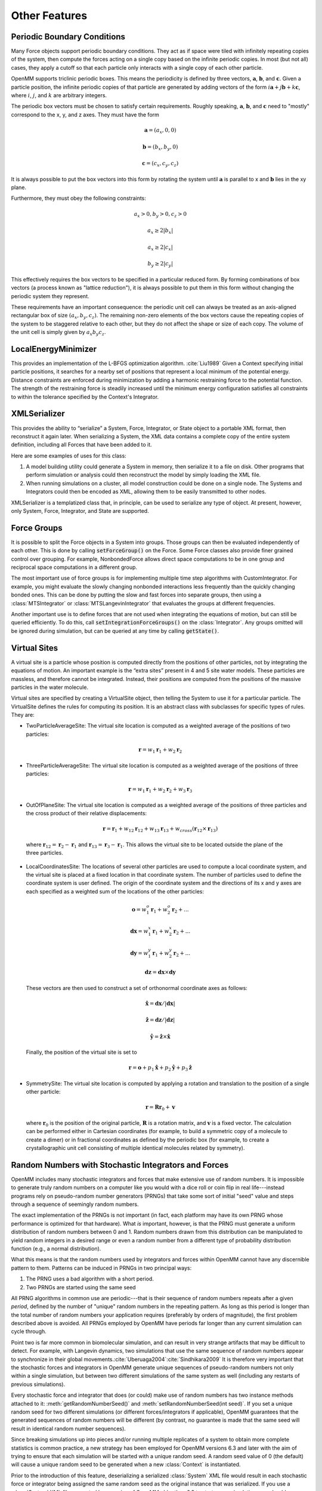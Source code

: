 .. _other-features:

Other Features
##############


Periodic Boundary Conditions
****************************

Many Force objects support periodic boundary conditions.  They act as if space
were tiled with infinitely repeating copies of the system, then compute the
forces acting on a single copy based on the infinite periodic copies.  In most
(but not all) cases, they apply a cutoff so that each particle only interacts
with a single copy of each other particle.

OpenMM supports triclinic periodic boxes.  This means the periodicity is defined
by three vectors, :math:`\mathbf{a}`\ , :math:`\mathbf{b}`\ , and
:math:`\mathbf{c}`\ .  Given a particle position, the infinite periodic copies
of that particle are generated by adding vectors of the form
:math:`i \mathbf{a}+j \mathbf{b}+k \mathbf{c}`\ , where :math:`i`\ ,
:math:`j`\ , and :math:`k` are arbitrary integers.

The periodic box vectors must be chosen to satisfy certain requirements.
Roughly speaking, :math:`\mathbf{a}`\ , :math:`\mathbf{b}`\ , and
:math:`\mathbf{c}` need to "mostly" correspond to the x, y, and z axes.  They
must have the form

.. math::
   \mathbf{a} = (a_x, 0, 0)

   \mathbf{b} = (b_x, b_y, 0)

   \mathbf{c} = (c_x, c_y, c_z)

It is always possible to put the box vectors into this form by rotating the
system until :math:`\mathbf{a}` is parallel to x and :math:`\mathbf{b}` lies in
the xy plane.

Furthermore, they must obey the following constraints:

.. math::
   a_x > 0, b_y > 0, c_z > 0

   a_x \ge 2 |b_x|

   a_x \ge 2 |c_x|

   b_y \ge 2 |c_y|

This effectively requires the box vectors to be specified in a particular
reduced form.  By forming combinations of box vectors (a process known as
"lattice reduction"), it is always possible to put them in this form without
changing the periodic system they represent.

These requirements have an important consequence: the periodic unit cell can
always be treated as an axis-aligned rectangular box of size
:math:`(a_x, b_y, c_z)`\ .  The remaining non-zero elements of the box vectors
cause the repeating copies of the system to be staggered relative to each other,
but they do not affect the shape or size of each copy.  The volume of the unit
cell is simply given by :math:`a_x b_y c_z`\ .

LocalEnergyMinimizer
********************

This provides an implementation of the L-BFGS optimization algorithm.
:cite:`Liu1989`  Given a Context specifying initial particle positions, it
searches for a nearby set of positions that represent a local minimum of the
potential energy.  Distance constraints are enforced during minimization by
adding a harmonic restraining force to the potential function.  The strength of
the restraining force is steadily increased until the minimum energy
configuration satisfies all constraints to within the tolerance specified by the
Context's Integrator.

XMLSerializer
*************

This provides the ability to “serialize” a System, Force, Integrator, or State
object to a portable XML format, then reconstruct it again later.  When
serializing a System, the XML data contains a complete copy of the entire system
definition, including all Forces that have been added to it.

Here are some examples of uses for this class:

#. A model building utility could generate a System in memory, then serialize it
   to a file on disk.  Other programs that perform simulation or analysis could
   then reconstruct the model by simply loading the XML file.
#. When running simulations on a cluster, all model construction could be done
   on a single node.  The Systems and Integrators could then be encoded as XML,
   allowing them to be easily transmitted to other nodes.


XMLSerializer is a templatized class that, in principle, can be used to
serialize any type of object.  At present, however, only System, Force,
Integrator, and State are supported.

Force Groups
************

It is possible to split the Force objects in a System into groups.  Those groups
can then be evaluated independently of each other.  This is done by calling
:code:`setForceGroup()` on the Force.  Some Force classes also
provide finer grained control over grouping.  For example, NonbondedForce allows
direct space computations to be in one group and reciprocal space computations
in a different group.

The most important use of force groups is for implementing multiple time step
algorithms with CustomIntegrator.  For example, you might evaluate the slowly
changing nonbonded interactions less frequently than the quickly changing bonded
ones.  This can be done by putting the slow and fast forces into separate
groups, then using a :class:`MTSIntegrator` or :class:`MTSLangevinIntegrator`
that evaluates the groups at different frequencies.

Another important use is to define forces that are not used when integrating
the equations of motion, but can still be queried efficiently.  To do this,
call :code:`setIntegrationForceGroups()` on the :class:`Integrator`.  Any groups
omitted will be ignored during simulation, but can be queried at any time by
calling :code:`getState()`.

.. _virtual-sites:

Virtual Sites
*************

A virtual site is a particle whose position is computed directly from the
positions of other particles, not by integrating the equations of motion.  An
important example is the “extra sites” present in 4 and 5 site water models.
These particles are massless, and therefore cannot be integrated.  Instead,
their positions are computed from the positions of the massive particles in the
water molecule.

Virtual sites are specified by creating a VirtualSite object, then telling the
System to use it for a particular particle.  The VirtualSite defines the rules
for computing its position.  It is an abstract class with subclasses for
specific types of rules.  They are:

* TwoParticleAverageSite: The virtual site location is computed as a weighted
  average of the positions of two particles:

.. math::
   \mathbf{r}={w}_{1}\mathbf{r}_{1}+{w}_{2}\mathbf{r}_{2}

* ThreeParticleAverageSite: The virtual site location is computed as a weighted
  average of the positions of three particles:

.. math::
   \mathbf{r}={w}_{1}\mathbf{r}_{1}+{w}_{2}\mathbf{r}_{2}+{w}_{3}\mathbf{r}_{3}

* OutOfPlaneSite: The virtual site location is computed as a weighted average
  of the positions of three particles and the cross product of their relative
  displacements:

.. math::
   \mathbf{r}=\mathbf{r}_{1}+{w}_{12}\mathbf{r}_{12}+{w}_{13}\mathbf{r}_{13}+{w}_\mathit{cross}\left(\mathbf{r}_{12}\times \mathbf{r}_{13}\right)
..

  where :math:`\mathbf{r}_{12} = \mathbf{r}_{2}-\mathbf{r}_{1}` and
  :math:`\mathbf{r}_{13} = \mathbf{r}_{3}-\mathbf{r}_{1}`\ .  This allows
  the virtual site to be located outside the plane of the three particles.

* LocalCoordinatesSite: The locations of several other particles are used to compute a local
  coordinate system, and the virtual site is placed at a fixed location in that coordinate
  system.  The number of particles used to define the coordinate system is user defined.
  The origin of the coordinate system and the directions of its x and y axes
  are each specified as a weighted sum of the locations of the other particles:

.. math::
   \mathbf{o}={w}^{o}_{1}\mathbf{r}_{1} + {w}^{o}_{2}\mathbf{r}_{2} + ...

   \mathbf{dx}={w}^{x}_{1}\mathbf{r}_{1} + {w}^{x}_{2}\mathbf{r}_{2} + ...

   \mathbf{dy}={w}^{y}_{1}\mathbf{r}_{1} + {w}^{y}_{2}\mathbf{r}_{2} + ...

   \mathbf{dz}=\mathbf{dx}\times \mathbf{dy}
..

   These vectors are then used to construct a set of orthonormal coordinate axes as follows:

.. math::
   \mathbf{\hat{x}}=\mathbf{dx}/|\mathbf{dx}|

   \mathbf{\hat{z}}=\mathbf{dz}/|\mathbf{dz}|

   \mathbf{\hat{y}}=\mathbf{\hat{z}}\times \mathbf{\hat{x}}
..

   Finally, the position of the virtual site is set to

.. math::
   \mathbf{r}=\mathbf{o}+p_1\mathbf{\hat{x}}+p_2\mathbf{\hat{y}}+p_3\mathbf{\hat{z}}
..

* SymmetrySite: The virtual site location is computed by applying a rotation and
  translation to the position of a single other particle:

.. math::
   \mathbf{r}=\mathbf{R} \mathbf{r}_0 + \mathbf{v}
..

  where :math:`\mathbf{r}_0` is the position of the original particle,
  :math:`\mathbf{R}` is a rotation matrix, and :math:`\mathbf{v}` is a fixed
  vector.  The calculation can be performed either in Cartesian coordinates (for
  example, to build a symmetric copy of a molecule to create a dimer) or in
  fractional coordinates as defined by the periodic box (for example, to create
  a crystallographic unit cell consisting of multiple identical molecules
  related by symmetry).

Random Numbers with Stochastic Integrators and Forces
*****************************************************

OpenMM includes many stochastic integrators and forces that make extensive use
of random numbers. It is impossible to generate truly random numbers on a
computer like you would with a dice roll or coin flip in real life---instead
programs rely on pseudo-random number generators (PRNGs) that take some sort of
initial "seed" value and steps through a sequence of seemingly random numbers.

The exact implementation of the PRNGs is not important (in fact, each platform
may have its own PRNG whose performance is optimized for that hardware).  What
*is* important, however, is that the PRNG must generate a uniform distribution
of random numbers between 0 and 1. Random numbers drawn from this distribution
can be manipulated to yield random integers in a desired range or even a random
number from a different type of probability distribution function (e.g., a
normal distribution).

What this means is that the random numbers used by integrators and forces within
OpenMM cannot have any discernible pattern to them.  Patterns can be induced in
PRNGs in two principal ways:

1. The PRNG uses a bad algorithm with a short period.
2. Two PRNGs are started using the same seed

All PRNG algorithms in common use are periodic---that is their sequence of
random numbers repeats after a given *period*, defined by the number of "unique"
random numbers in the repeating pattern.  As long as this period is longer than
the total number of random numbers your application requires (preferably by
orders of magnitude), the first problem described above is avoided. All PRNGs
employed by OpenMM have periods far longer than any current simulation can cycle
through.

Point two is far more common in biomolecular simulation, and can result in very
strange artifacts that may be difficult to detect. For example, with Langevin
dynamics, two simulations that use the same sequence of random numbers appear to
synchronize in their global movements.\ :cite:`Uberuaga2004`\
:cite:`Sindhikara2009` It is therefore very important that the stochastic forces
and integrators in OpenMM generate unique sequences of pseudo-random numbers not
only within a single simulation, but between two different simulations of the
same system as well (including any restarts of previous simulations).

Every stochastic force and integrator that does (or could) make use of random
numbers has two instance methods attached to it: :meth:`getRandomNumberSeed()`
and :meth:`setRandomNumberSeed(int seed)`. If you set a unique random seed for
two different simulations (or different forces/integrators if applicable),
OpenMM guarantees that the generated sequences of random numbers will be
different (by contrast, no guarantee is made that the same seed will result in
identical random number sequences).

Since breaking simulations up into pieces and/or running multiple replicates of
a system to obtain more complete statistics is common practice, a new strategy
has been employed for OpenMM versions 6.3 and later with the aim of trying to
ensure that each simulation will be started with a unique random seed. A random
seed value of 0 (the default) will cause a unique random seed to be generated
when a new :class:`Context` is instantiated.

Prior to the introduction of this feature, deserializing a serialized
:class:`System` XML file would result in each stochastic force or integrator
being assigned the same random seed as the original instance that was
serialized. If you use a :class:`System` XML file generated by a version of
OpenMM older than 6.3 to start a new simulation, you should manually set the
random number seed of each stochastic force or integrator to 0 (or another
unique value).

